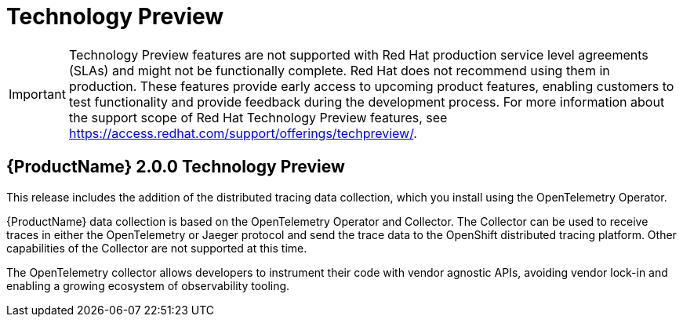 ////
Module included in the following assemblies:
* distr-tracing--release-notes.adoc
////

[id="distr-tracing-rn-tech-preview_{context}"]
= Technology Preview
////
Provide the following info for each issue if possible:
Description -  Describe the new functionality available to the customer.  For enhancements, try to describe as specifically as possible where the customer will see changes.  Avoid the word “supports” as in [product] now supports [feature] to avoid customer confusion with full support.  Say, for example, “available as a Technology Preview.”
Package - A brief description of what the customer has to install or enable to use the Technology Preview feature.    (e.g., available in quickstart.zip on customer portal, JDF website, container on registry, enable option, etc.)
////

[IMPORTANT]
====
Technology Preview features are not supported with Red Hat production service level agreements (SLAs) and might not be functionally complete. Red Hat does not recommend using them in production.
These features provide early access to upcoming product features, enabling customers to test functionality and provide feedback during the development process. For more information about the support scope of Red Hat Technology Preview features, see https://access.redhat.com/support/offerings/techpreview/.
====

== {ProductName} 2.0.0 Technology Preview

This release includes the addition of the distributed tracing data collection, which you install using the OpenTelemetry Operator.

{ProductName} data collection is based on the OpenTelemetry Operator and Collector. The Collector can be used to receive traces in either the OpenTelemetry or Jaeger protocol and send the trace data to the OpenShift distributed tracing platform. Other capabilities of the Collector are not supported at this time.

The OpenTelemetry collector allows developers to instrument their code with vendor agnostic APIs, avoiding vendor lock-in and enabling a growing ecosystem of observability tooling.
